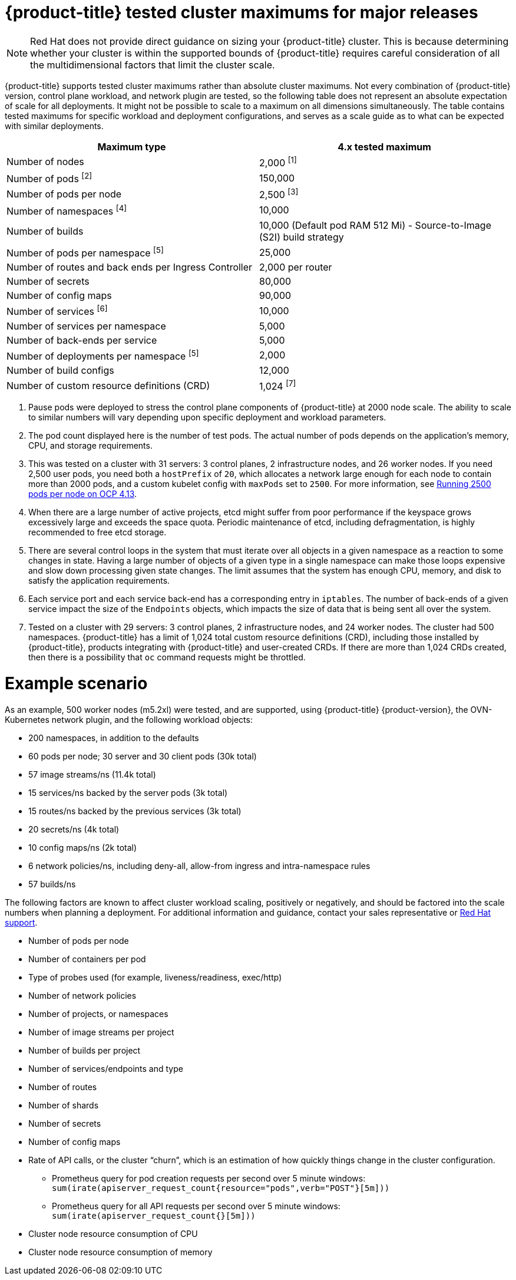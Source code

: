 // Module included in the following assemblies:
//
// * scalability_and_performance/planning-your-environment-according-to-object-maximums.adoc

[id="cluster-maximums-major-releases_{context}"]
= {product-title} tested cluster maximums for major releases

[NOTE]
====
Red Hat does not provide direct guidance on sizing your {product-title} cluster. This is because determining whether your cluster is within the supported bounds of {product-title} requires careful consideration of all the multidimensional factors that limit the cluster scale.
====

{product-title} supports tested cluster maximums rather than absolute cluster maximums. Not every combination of {product-title} version, control plane workload, and network plugin are tested, so the following table does not represent an absolute expectation of scale for all deployments. It might not be possible to scale to a maximum on all dimensions simultaneously. The table contains tested maximums for specific workload and deployment configurations, and serves as a scale guide as to what can be expected with similar deployments.

[options="header",cols="2*"]
|===
| Maximum type |4.x tested maximum

| Number of nodes
| 2,000 ^[1]^

| Number of pods ^[2]^
| 150,000

| Number of pods per node
| 2,500 ^[3]^

| Number of namespaces ^[4]^
| 10,000

| Number of builds
| 10,000 (Default pod RAM 512 Mi) - Source-to-Image (S2I) build strategy

| Number of pods per namespace ^[5]^
| 25,000

| Number of routes and back ends per Ingress Controller
| 2,000 per router

| Number of secrets
| 80,000

| Number of config maps
| 90,000

| Number of services ^[6]^
| 10,000

| Number of services per namespace
| 5,000

| Number of back-ends per service
| 5,000

| Number of deployments per namespace ^[5]^
| 2,000

| Number of build configs
| 12,000

| Number of custom resource definitions (CRD)
| 1,024 ^[7]^

|===
[.small]
--
1. Pause pods were deployed to stress the control plane components of {product-title} at 2000 node scale. The ability to scale to similar numbers will vary depending upon specific deployment and workload parameters.
2. The pod count displayed here is the number of test pods. The actual number of pods depends on the application's memory, CPU, and storage requirements.
3. This was tested on a cluster with 31 servers: 3 control planes, 2 infrastructure nodes, and 26 worker nodes. If you need 2,500 user pods, you need both a `hostPrefix` of `20`, which allocates a network large enough for each node to contain more than 2000 pods, and a custom kubelet config with `maxPods` set to `2500`. For more information, see link:https://cloud.redhat.com/blog/running-2500-pods-per-node-on-ocp-4.13[Running 2500 pods per node on OCP 4.13].
4. When there are a large number of active projects, etcd might suffer from poor performance if the keyspace grows excessively large and exceeds the space quota. Periodic maintenance of etcd, including defragmentation, is highly recommended to free etcd storage.
5. There are several control loops in the system that must iterate over all objects in a given namespace as a reaction to some changes in state. Having a large number of objects of a given type in a single namespace can make those loops expensive and slow down processing given state changes. The limit assumes that the system has enough CPU, memory, and disk to satisfy the application requirements.
6. Each service port and each service back-end has a corresponding entry in `iptables`. The number of back-ends of a given service impact the size of the `Endpoints` objects, which impacts the size of data that is being sent all over the system.
7. Tested on a cluster with 29 servers: 3 control planes, 2 infrastructure nodes, and 24 worker nodes. The cluster had 500 namespaces. {product-title} has a limit of 1,024 total custom resource definitions (CRD), including those installed by {product-title}, products integrating with {product-title} and user-created CRDs. If there are more than 1,024 CRDs created, then there is a possibility that `oc` command requests might be throttled.
--

[id="cluster-maximums-major-releases-example-scenario_{context}"]
= Example scenario

As an example, 500 worker nodes (m5.2xl) were tested, and are supported, using {product-title} {product-version}, the OVN-Kubernetes network plugin, and the following workload objects:

* 200 namespaces, in addition to the defaults
* 60 pods per node; 30 server and 30 client pods (30k total)
* 57 image streams/ns (11.4k total)
* 15 services/ns backed by the server pods (3k total)
* 15 routes/ns backed by the previous services (3k total)
* 20 secrets/ns (4k total)
* 10 config maps/ns (2k total)
* 6 network policies/ns, including deny-all, allow-from ingress and intra-namespace rules
* 57 builds/ns

The following factors are known to affect cluster workload scaling, positively or negatively, and should be factored into the scale numbers when planning a deployment.  For additional information and guidance, contact your sales representative or link:https://access.redhat.com/support/[Red Hat support].

* Number of pods per node
* Number of containers per pod
* Type of probes used (for example, liveness/readiness, exec/http)
* Number of network policies
* Number of projects, or namespaces
* Number of image streams per project
* Number of builds per project
* Number of services/endpoints and type
* Number of routes
* Number of shards
* Number of secrets
* Number of config maps
* Rate of API calls, or the cluster “churn”, which is an estimation of how quickly things change in the cluster configuration.
** Prometheus query for pod creation requests per second over 5 minute windows: `sum(irate(apiserver_request_count{resource="pods",verb="POST"}[5m]))`
** Prometheus query for all API requests per second over 5 minute windows: `sum(irate(apiserver_request_count{}[5m]))`
* Cluster node resource consumption of CPU
* Cluster node resource consumption of memory
